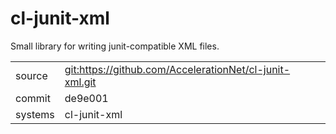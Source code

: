 * cl-junit-xml

Small library for writing junit-compatible XML files.

|---------+-------------------------------------------|
| source  | git:https://github.com/AccelerationNet/cl-junit-xml.git   |
| commit  | de9e001  |
| systems | cl-junit-xml |
|---------+-------------------------------------------|

